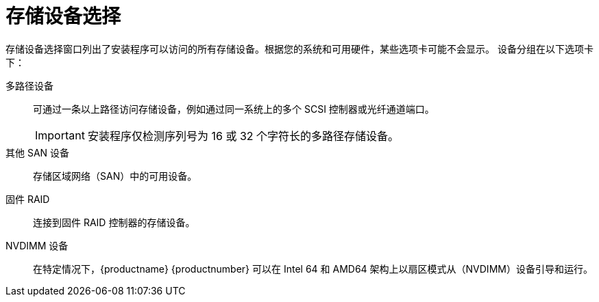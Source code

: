 [id="storage-devices-selection_{context}"]
= 存储设备选择

存储设备选择窗口列出了安装程序可以访问的所有存储设备。根据您的系统和可用硬件，某些选项卡可能不会显示。
设备分组在以下选项卡下：

多路径设备:: 可通过一条以上路径访问存储设备，例如通过同一系统上的多个 SCSI 控制器或光纤通道端口。
+
[IMPORTANT]
====
安装程序仅检测序列号为 16 或 32 个字符长的多路径存储设备。
====

其他 SAN 设备::  存储区域网络（SAN）中的可用设备。

固件 RAID::  连接到固件 RAID 控制器的存储设备。

NVDIMM 设备:: 在特定情况下，{productname} {productnumber} 可以在 Intel 64 和 AMD64 架构上以扇区模式从（NVDIMM）设备引导和运行。
